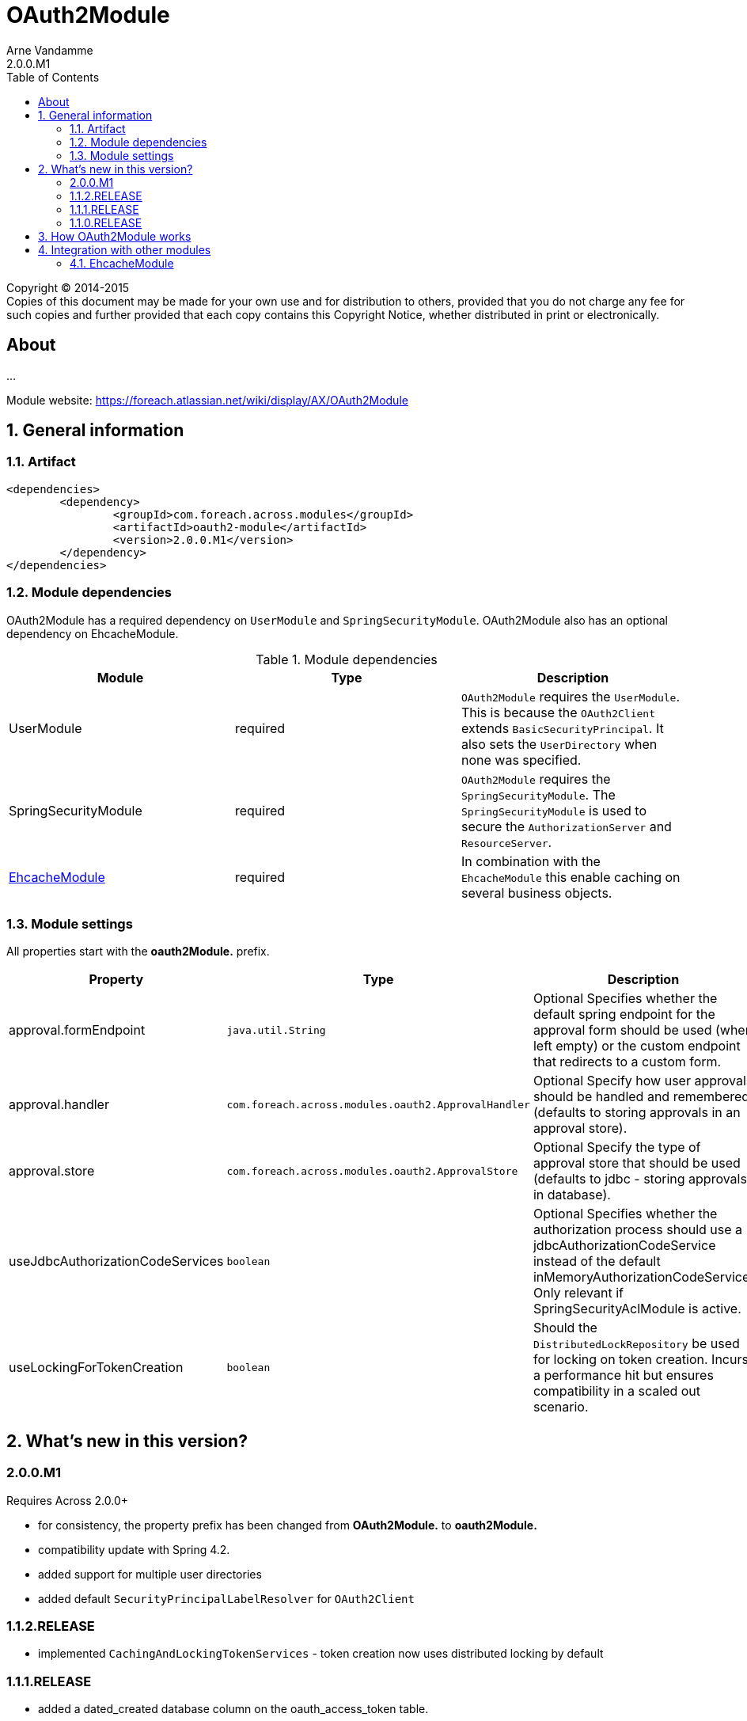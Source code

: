 = OAuth2Module
Arne Vandamme
2.0.0.M1
:toc: left
:sectanchors:
:module-version: 2.0.0.M1
:module-name: OAuth2Module
:module-artifact: oauth2-module
:module-url: https://foreach.atlassian.net/wiki/display/AX/OAuth2Module
[copyright,verbatim]
--
Copyright (C) 2014-2015 +
[small]#Copies of this document may be made for your own use and for distribution to others, provided that you do not charge any fee for such copies and further provided that each copy contains this Copyright Notice, whether distributed in print or electronically.#
--

[abstract]
== About
...

Module website: {module-url}

:numbered:
== General information

=== Artifact
[source,xml,indent=0]
[subs="verbatim,quotes,attributes"]
----
	<dependencies>
		<dependency>
			<groupId>com.foreach.across.modules</groupId>
			<artifactId>{module-artifact}</artifactId>
			<version>{module-version}</version>
		</dependency>
	</dependencies>
----

=== Module dependencies

{module-name} has a required dependency on `UserModule` and `SpringSecurityModule`. {module-name} also has an optional dependency on EhcacheModule.

.Module dependencies
|===
|Module |Type |Description

|UserModule
|required
|`OAuth2Module` requires the `UserModule`. This is because the `OAuth2Client` extends `BasicSecurityPrincipal`.
It also sets the `UserDirectory` when none was specified.

|SpringSecurityModule
|required
|`OAuth2Module` requires the `SpringSecurityModule`. The `SpringSecurityModule` is used to secure the `AuthorizationServer` and `ResourceServer`.

|<<integration:ehcache,EhcacheModule>>
|required
|In combination with the `EhcacheModule` this enable caching on several business objects.

|===

=== Module settings

All properties start with the *oauth2Module.* prefix.

|===
|Property |Type |Description |Default

|approval.formEndpoint
|`java.util.String`
|Optional Specifies whether the default spring endpoint for the approval form should be used (when left empty) or the custom endpoint that redirects to a custom form.
|""

|approval.handler
|`com.foreach.across.modules.oauth2.ApprovalHandler`
|Optional Specify how user approvals should be handled and remembered (defaults to storing approvals in an approval store).
|_APPROVAL_STORE_

|approval.store
|`com.foreach.across.modules.oauth2.ApprovalStore`
|Optional Specify the type of approval store that should be used (defaults to jdbc - storing approvals in database).
|_JDBC_

|useJdbcAuthorizationCodeServices
|`boolean`
|Optional Specifies whether the authorization process should use a jdbcAuthorizationCodeService instead of the default inMemoryAuthorizationCodeService.
Only relevant if SpringSecurityAclModule is active.
|_false_

|useLockingForTokenCreation
|`boolean`
|Should the `DistributedLockRepository` be used for locking on token creation.
Incurs a performance hit but ensures compatibility in a scaled out scenario.
|_true_

|===

== What's new in this version?
:numbered!:
=== 2.0.0.M1
Requires Across 2.0.0+

* for consistency, the property prefix has been changed from *OAuth2Module.* to *oauth2Module.*
* compatibility update with Spring 4.2.
* added support for multiple user directories
* added default `SecurityPrincipalLabelResolver` for `OAuth2Client`

=== 1.1.2.RELEASE
* implemented `CachingAndLockingTokenServices` - token creation now uses distributed locking by default

=== 1.1.1.RELEASE
* added a dated_created database column on the oauth_access_token table.

=== 1.1.0.RELEASE
Initial public release available on http://search.maven.org/[Maven central].

:numbered:
== How {module-name} works

TODO

== Integration with other modules

[[integration:ehcache]]
==== EhcacheModule

The `OAuth2Module` will automatically use caching on `OAuth2Client` objects and access tokens when a cache with the following names are found:

* oauth2ClientCache
* oauth2AuthenticationByAccessTokenCache

.Example ehcache configuration
[source,java,indent=0]
[subs="verbatim,quotes,attributes"]
----

    <cache name="oauth2ClientCache" statistics="true" maxElementsInMemory="10"
     timeToLiveSeconds="3600" memoryStoreEvictionPolicy="LRU">
    </cache>
    <cache name="oauth2AuthenticationByAccessTokenCache" statistics="true" maxElementsInMemory="100"
     timeToLiveSeconds="3600" memoryStoreEvictionPolicy="LRU">
    </cache>
----